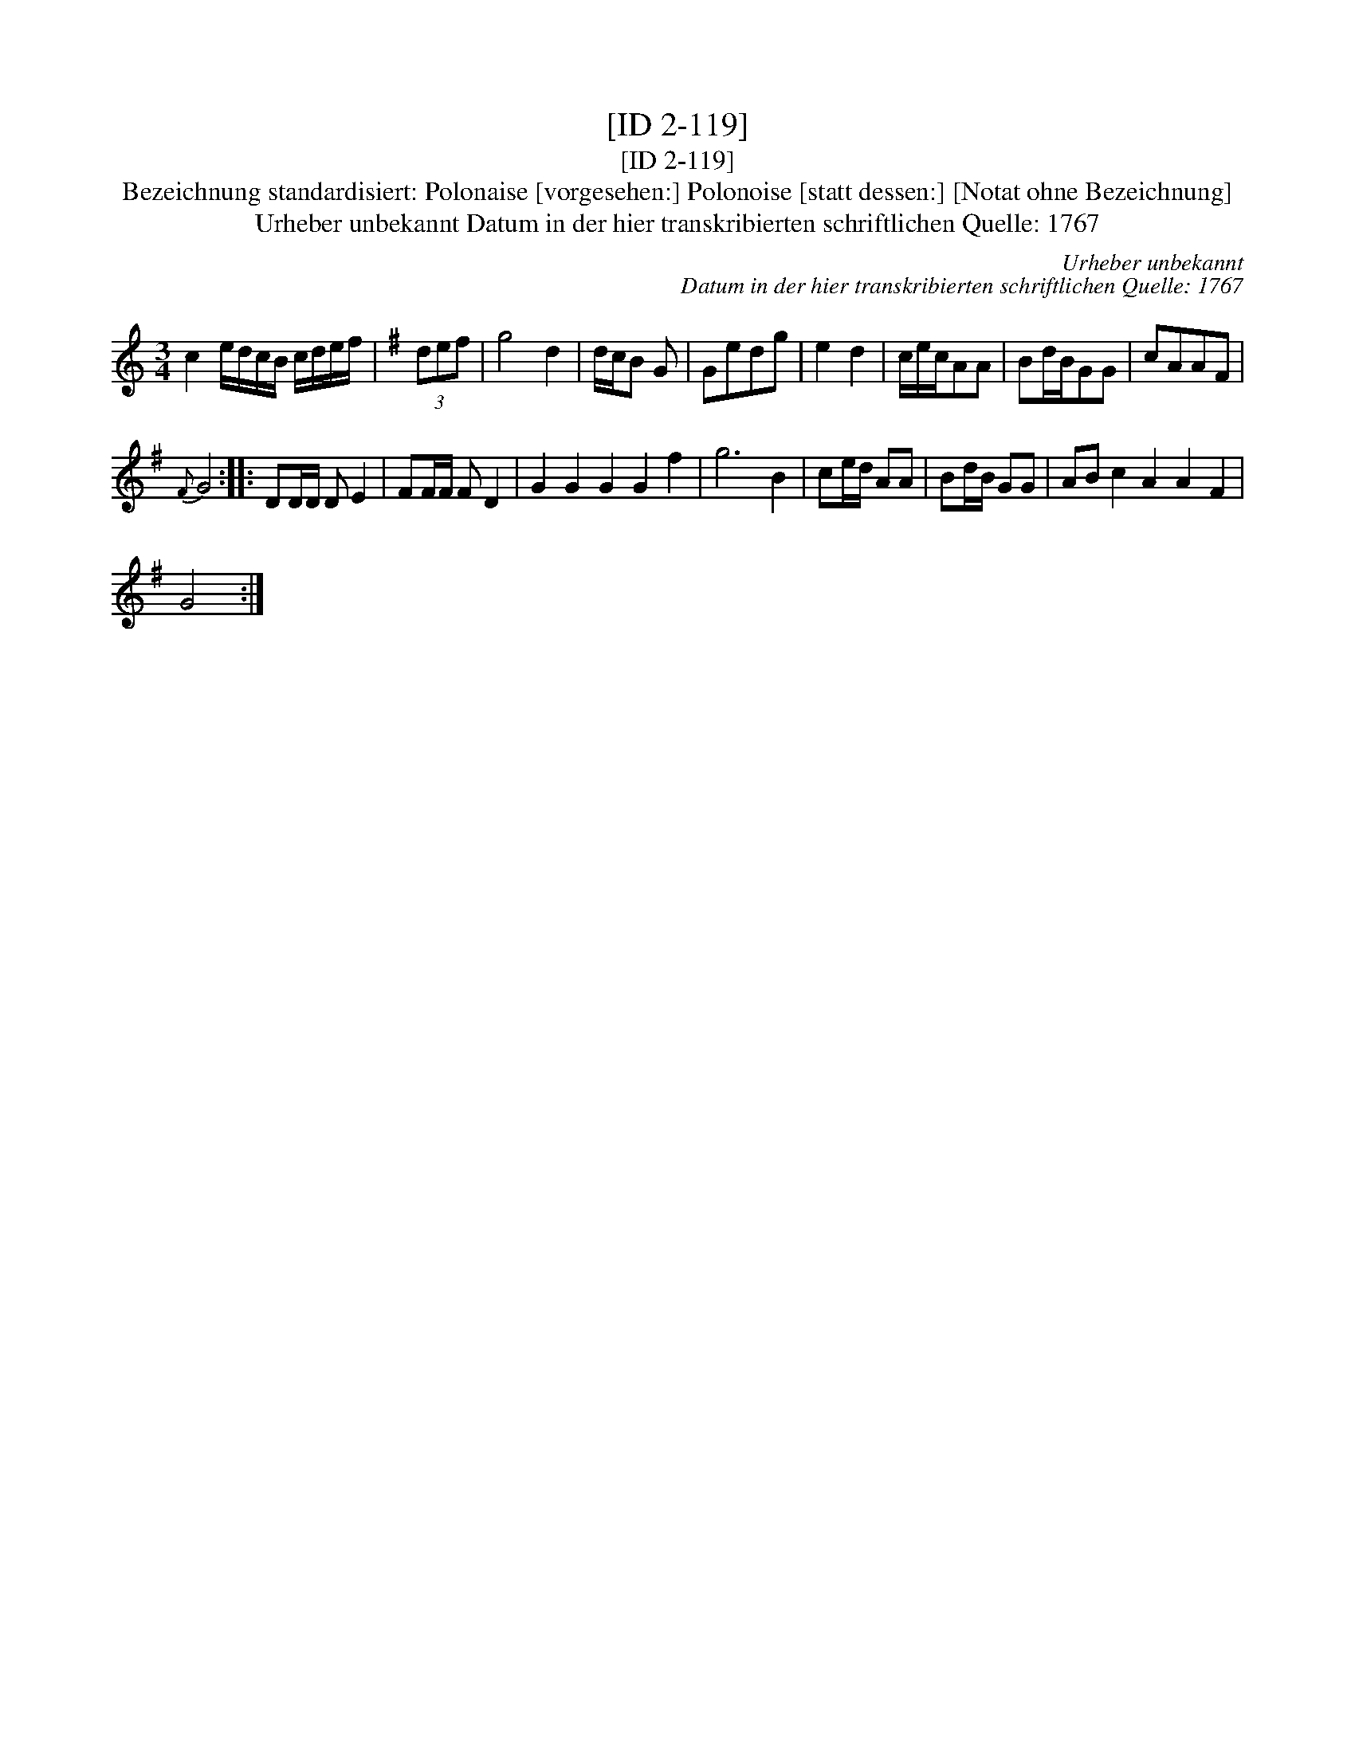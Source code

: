 X:1
T:[ID 2-119]
T:[ID 2-119]
T:Bezeichnung standardisiert: Polonaise [vorgesehen:] Polonoise [statt dessen:] [Notat ohne Bezeichnung]
T:Urheber unbekannt Datum in der hier transkribierten schriftlichen Quelle: 1767
C:Urheber unbekannt
C:Datum in der hier transkribierten schriftlichen Quelle: 1767
L:1/8
M:3/4
K:C
V:1 treble 
V:1
 c2 e/d/c/B/ c/d/e/f/ |[K:G] (3def | g4 d2 | d/c/B G | Gedg | e2 d2 | c/e/c/AA | Bd/B/GG | cAAF | %9
{F} G4 :: DD/D/ D E2 | FF/F/ F D2 | G2 G2 G2 G2 f2 | g6 B2 | ce/d/ AA | Bd/B/ GG | AB c2 A2 A2 F2 | %17
 G4 :| %18

